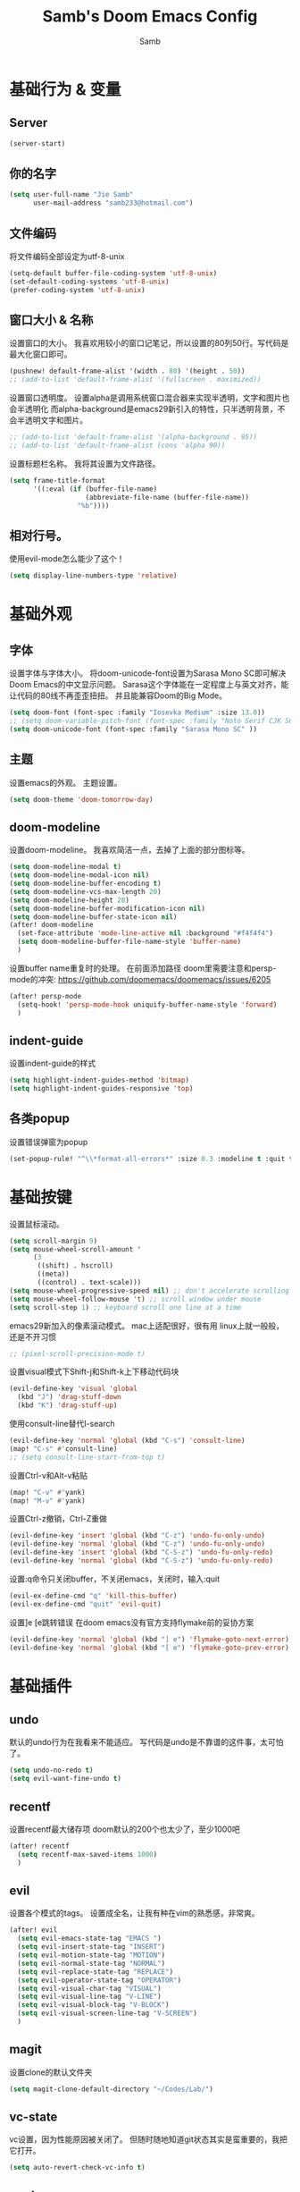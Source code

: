 #+title: Samb's Doom Emacs Config
#+author: Samb

* 基础行为 & 变量
** Server
#+begin_src emacs-lisp
  (server-start)
#+end_src

** 你的名字
#+begin_src emacs-lisp
  (setq user-full-name "Jie Samb"
        user-mail-address "samb233@hotmail.com")
#+end_src

** 文件编码
将文件编码全部设定为utf-8-unix
#+begin_src emacs-lisp
  (setq-default buffer-file-coding-system 'utf-8-unix)
  (set-default-coding-systems 'utf-8-unix)
  (prefer-coding-system 'utf-8-unix)
#+end_src

** 窗口大小 & 名称
设置窗口的大小。
我喜欢用较小的窗口记笔记，所以设置的80列50行。写代码是最大化窗口即可。
#+begin_src emacs-lisp
  (pushnew! default-frame-alist '(width . 80) '(height . 50))
  ;; (add-to-list 'default-frame-alist '(fullscreen . maximized))
#+end_src

设置窗口透明度。
设置alpha是调用系统窗口混合器来实现半透明，文字和图片也会半透明化
而alpha-background是emacs29新引入的特性，只半透明背景，不会半透明文字和图片。
#+begin_src emacs-lisp
  ;; (add-to-list 'default-frame-alist '(alpha-background . 95))
  ;; (add-to-list 'default-frame-alist (cons 'alpha 90))
#+end_src

设置标题栏名称。
我将其设置为文件路径。
#+begin_src emacs-lisp
  (setq frame-title-format
        '((:eval (if (buffer-file-name)
                     (abbreviate-file-name (buffer-file-name))
                   "%b"))))
#+end_src

** 相对行号。
使用evil-mode怎么能少了这个！
#+begin_src emacs-lisp
  (setq display-line-numbers-type 'relative)
#+end_src

* 基础外观
** 字体
设置字体与字体大小。
将doom-unicode-font设置为Sarasa Mono SC即可解决Doom Emacs的中文显示问题。
Sarasa这个字体能在一定程度上与英文对齐，能让代码的80线不再歪歪扭扭。
并且能兼容Doom的Big Mode。
#+begin_src emacs-lisp
  (setq doom-font (font-spec :family "Iosevka Medium" :size 13.0))
  ;; (setq doom-variable-pitch-font (font-spec :family "Noto Serif CJK SC"))
  (setq doom-unicode-font (font-spec :family "Sarasa Mono SC" ))
#+end_src

** 主题
设置emacs的外观。
主题设置。
#+begin_src emacs-lisp
  (setq doom-theme 'doom-tomorrow-day)
#+end_src


** doom-modeline
设置doom-modeline。
我喜欢简洁一点，去掉了上面的部分图标等。
#+begin_src emacs-lisp
  (setq doom-modeline-modal t)
  (setq doom-modeline-modal-icon nil)
  (setq doom-modeline-buffer-encoding t)
  (setq doom-modeline-vcs-max-length 20)
  (setq doom-modeline-height 28)
  (setq doom-modeline-buffer-modification-icon nil)
  (setq doom-modeline-buffer-state-icon nil)
  (after! doom-modeline
    (set-face-attribute 'mode-line-active nil :background "#f4f4f4")
    (setq doom-modeline-buffer-file-name-style 'buffer-name)
    )
#+end_src

设置buffer name重复时的处理。
在前面添加路径
doom里需要注意和persp-mode的冲突: https://github.com/doomemacs/doomemacs/issues/6205
#+begin_src emacs-lisp
  (after! persp-mode
    (setq-hook! 'persp-mode-hook uniquify-buffer-name-style 'forward)
    )
#+end_src

** indent-guide
设置indent-guide的样式
#+begin_src emacs-lisp
  (setq highlight-indent-guides-method 'bitmap)
  (setq highlight-indent-guides-responsive 'top)
#+end_src

** 各类popup
设置错误弹窗为popup
#+begin_src emacs-lisp
  (set-popup-rule! "^\\*format-all-errors*" :size 0.3 :modeline t :quit t)
#+end_src

* 基础按键
设置鼠标滚动。
#+begin_src emacs-lisp
  (setq scroll-margin 9)
  (setq mouse-wheel-scroll-amount '
        (3
         ((shift) . hscroll)
         ((meta))
         ((control) . text-scale)))
  (setq mouse-wheel-progressive-speed nil) ;; don't accelerate scrolling
  (setq mouse-wheel-follow-mouse 't) ;; scroll window under mouse
  (setq scroll-step 1) ;; keyboard scroll one line at a time
#+end_src

emacs29新加入的像素滚动模式。
mac上适配很好，很有用
linux上就一般般，还是不开习惯
#+begin_src emacs-lisp
  ;; (pixel-scroll-precision-mode t)
#+end_src

设置visual模式下Shift-j和Shift-k上下移动代码块
#+begin_src emacs-lisp
  (evil-define-key 'visual 'global
    (kbd "J") 'drag-stuff-down
    (kbd "K") 'drag-stuff-up)
#+end_src

使用consult-line替代I-search
#+begin_src emacs-lisp
  (evil-define-key 'normal 'global (kbd "C-s") 'consult-line)
  (map! "C-s" #'consult-line)
  ;; (setq consult-line-start-from-top t)
#+end_src

设置Ctrl-v和Alt-v粘贴
#+begin_src emacs-lisp
  (map! "C-v" #'yank)
  (map! "M-v" #'yank)
#+end_src

设置Ctrl-z撤销，Ctrl-Z重做
#+begin_src emacs-lisp
  (evil-define-key 'insert 'global (kbd "C-z") 'undo-fu-only-undo)
  (evil-define-key 'normal 'global (kbd "C-z") 'undo-fu-only-undo)
  (evil-define-key 'insert 'global (kbd "C-S-z") 'undo-fu-only-redo)
  (evil-define-key 'normal 'global (kbd "C-S-z") 'undo-fu-only-redo)
#+end_src

设置:q命令只关闭buffer，不关闭emacs，关闭时，输入:quit
#+begin_src emacs-lisp
  (evil-ex-define-cmd "q" 'kill-this-buffer)
  (evil-ex-define-cmd "quit" 'evil-quit)
#+end_src

设置]e [e跳转错误
在doom emacs没有官方支持flymake前的妥协方案
#+begin_src emacs-lisp
  (evil-define-key 'normal 'global (kbd "] e") 'flymake-goto-next-error)
  (evil-define-key 'normal 'global (kbd "[ e") 'flymake-goto-prev-error)
#+end_src

* 基础插件
** undo
默认的undo行为在我看来不能适应。
写代码是undo是不靠谱的这件事，太可怕了。
#+begin_src emacs-lisp
  (setq undo-no-redo t)
  (setq evil-want-fine-undo t)
#+end_src

** recentf
设置recentf最大储存项
doom默认的200个也太少了，至少1000吧
#+begin_src emacs-lisp
  (after! recentf
    (setq recentf-max-saved-items 1000)
    )
#+end_src

** evil
设置各个模式的tags。
设置成全名，让我有种在vim的熟悉感，非常爽。
#+begin_src emacs-lisp
  (after! evil
    (setq evil-emacs-state-tag "EMACS ")
    (setq evil-insert-state-tag "INSERT")
    (setq evil-motion-state-tag "MOTION")
    (setq evil-normal-state-tag "NORMAL")
    (setq evil-replace-state-tag "REPLACE")
    (setq evil-operator-state-tag "OPERATOR")
    (setq evil-visual-char-tag "VISUAL")
    (setq evil-visual-line-tag "V-LINE")
    (setq evil-visual-block-tag "V-BLOCK")
    (setq evil-visual-screen-line-tag "V-SCREEN")
    )
#+end_src

** magit
设置clone的默认文件夹
#+begin_src emacs-lisp
  (setq magit-clone-default-directory "~/Codes/Lab/")
#+end_src

** vc-state
vc设置，因为性能原因被关闭了。
但随时随地知道git状态其实是蛮重要的，我把它打开。
#+begin_src emacs-lisp
  (setq auto-revert-check-vc-info t)
#+end_src

** workspace
我不喜欢用workspace。
我享受所有buffer堆在一块的感觉。
但用这玩意管理窗口布局确实挺方便的。
把它改的键改回来即可。
#+begin_src emacs-lisp
  (after! persp-mode
    (map! :leader
          :desc "Switch buffer" "," #'consult-buffer
          :desc "Switch workspace buffer" "<" #'+vertico/switch-workspace-buffer )
    )
#+end_src

* 代码补全
我使用eglot+corfu的组合。尽量多的利用emacs已经合并的插件。

** eglot
eglot写golang时，会对已排序好的候选词再进行一次排序
导致实际上变成了乱序。故不用。
设置eglot的一些快捷键
#+begin_src emacs-lisp
  (map! :leader
        (:prefix-map ("l" . "LSP")
         :desc "LSP rename" "n" #'eglot-rename
         :desc "LSP find definitions" "f" #'xref-find-definitions
         :desc "LSP find reference" "r" #'xref-find-references
         :desc "LSP restart workspace" "R" #'eglot-reconnect
         ))
#+end_src

配置eglot。
由于eglot只支持了最基础的lsp协议，有一些协议没有支持
先将其屏蔽，有时间再找实现
屏蔽列表
#+begin_src emacs-lisp
  (after! eglot
    (set-face-attribute 'eglot-highlight-symbol-face nil :background "#d6d4d4")
    (setq eglot-events-buffer-size 0)
    (setq eglot-stay-out-of '(snippet))
    ;; (add-hook 'eglot-managed-mode-hook (lambda () (eglot-inlay-hints-mode -1)))
    (setq eglot-ignored-server-capabilities '(:inlayHintProvider))
    )
#+end_src

** eldoc
设置eldoc buffer为popup
#+begin_src emacs-lisp
  (setq eldoc-echo-area-display-truncation-message nil)
  (setq eldoc-echo-area-use-multiline-p nil)
  (set-popup-rule! "^\\*eldoc*" :size 0.15 :modeline nil :quit t)
#+end_src

** corfu
#+begin_src emacs-lisp
  (after! corfu
    (setq corfu-preselect 'prompt)
    ;; (setq corfu-preview-current nil)
    (setq corfu-auto-prefix 1)
    (setq corfu-auto-delay 0.1)
    (setq cape-dict-file "~/.doom.d/dict/words")
    (map! :map corfu-map
          :i "TAB" #'corfu-next
          :i [tab] #'corfu-next
          :i "S-TAB" #'corfu-previous
          :i [backtab] #'corfu-previous
          :i "C-j" #'corfu-next
          :i "C-k" #'corfu-previous
          :i "C-l" #'corfu-insert-separator
          :i "C-i" #'corfu-info-documentation
          :i "C-g" #'corfu-quit
          )
    (map! :map global-map
          :i "C-S-p" #'cape-file)
    )
#+end_src

并设置在退出insert-state时关闭补全菜单
#+begin_src emacs-lisp
  (add-hook! 'evil-insert-state-exit-hook #'corfu-quit)
#+end_src

并设置corfu使用all-the-icon而不是使用kind-icon。
图标并不好看，而且下载github的图标非常非常耗时间。
#+begin_src emacs-lisp
  (use-package! kind-all-the-icons
    :after corfu
    )

  (after! corfu
    (add-to-list 'corfu-margin-formatters #'kind-all-the-icons-margin-formatter)
    )
#+end_src

** yasnippet
用于在使用lsp-enable-snippet时解决corfu与yas的tab冲突。
#+begin_src emacs-lisp
  ;; (after! yasnippet
  ;;   (defun my-corfu-frame-visible-h ()
  ;;     (and (frame-live-p corfu--frame) (frame-visible-p corfu--frame)))
  ;;   (add-hook 'yas-keymap-disable-hook #'my-corfu-frame-visible-h)
  ;;   )
#+end_src

* 文件管理
** dired
由于我取消勾选了doom的dired模块，所以需要自己设置一些dired的选项。
#+begin_src emacs-lisp
  (use-package! dired
    :commands dired-jump
    :init
    (setq dired-dwim-target t
          dired-hide-details-hide-symlink-targets nil
          dired-recursive-copies  'always
          dired-recursive-deletes 'top
          dired-create-destination-dirs 'ask)
    :config
    (setq dired-omit-files
          (concat "\\`[.][.]?\\'"
                  "\\|^\\.DS_Store\\'"
                  "\\|^\\.project\\(?:ile\\)?\\'"
                  "\\|^\\.\\(?:svn\\|git\\)\\'"
                  "\\|^\\.ccls-cache\\'"
                  "\\|\\(?:\\.js\\)?\\.meta\\'"
                  "\\|\\.\\(?:elc\\|o\\|pyo\\|swp\\|class\\)\\'"))
    (map! :map dired-mode-map :ng "q" #'quit-window)
    )
#+end_src

** dirvish
Dirvish真是接近完美的文件管理器。除了鼠标操作比较难受外，处处让我感到满足。
#+begin_src emacs-lisp
  (use-package! dirvish
    :defer t
    :init (after! dired (dirvish-override-dired-mode))
    :hook (dired-mode . dired-omit-mode)
    :custom
    (dirvish-quick-access-entries ; It's a custom option, `setq' won't work
     '(("h" "~/"                          "Home")
       ("c" "~/Codes/"                    "Codes")
       ("D" "~/Documents/"                "Documents")
       ("w" "~/Works/"                    "Works")
       ("d" "~/Downloads/"                "Downloads")
       ("P" "~/Pictures/"                 "Pictures")
       ("v" "~/Videos/"                   "Videos")
       ("s" "~/Shared/"                   "Shared")
       ("n" "~/Notes/"                    "Notes")
       ("b" "~/Books/"                    "Books")
       ("M" "/mnt/"                       "Drives")
       ("T" "~/.local/share/Trash/files/" "TrashCan")
       ))
    :config
    ;; (dirvish-peek-mode) ; Preview files in minibuffer
    (dirvish-side-follow-mode) ; similar to `treemacs-follow-mode'
    ;; (setq dirvish-reuse-session nil) ; disable session reuse
    ;; (setq dirvish--debouncing-delay 2)
    (setq dirvish-async-listing-threshold 10000)
    (setq dirvish-redisplay-debounce 0.01)
    (setq dirvish-use-mode-line nil)
    ;; (setq dirvish-default-layout '(0 0.4 0.6))
    ;; (setq dirvish-mode-line-format
    ;;       '(:left (sort symlink) :right (omit yank index)))
    (setq dirvish-header-line-height '41)
    ;; (setq dirvish-mode-line-height '46)
    (setq dirvish-attributes
          '(file-time all-the-icons file-size collapse subtree-state vc-state git-msg))
    (setq delete-by-moving-to-trash t)
    (setq dired-listing-switches
          "-l --almost-all --human-readable --group-directories-first --no-group --time-style=iso")
    (setq dirvish-fd-default-dir "/home/jiesamb/")
    (setq dirvish-open-with-programs
          `(
            (,dirvish-audio-exts . ("mpv" "%f"))
            (,dirvish-video-exts . ("mpv" "%f"))
            (,dirvish-image-exts . ("eog" "%f"))
            (("doc" "docx") . ("wps" "%f"))
            (("ppt" "pptx") . ("wpp" "%f"))
            (("xls" "xlsx") . ("et" "%f"))
            (("pdf") . ("evince" "%f"))
            (("odt" "ods" "rtf" "odp") . ("libreoffice" "%f"))
            (("epub") . ("koodo-reader" "%f"))
            ))
    (setq dirvish-header-line-format '(:left (path) :right (yank sort index " ")))
    (setq dirvish-path-separators (list "  ~" "  " "/"))
    (setq dirvish-side-display-alist `((side . right) (slot . -1)))
    (setq dirvish-side-width 40)
    (setq dirvish-side-auto-close t)
    (map! :map dirvish-mode-map
          :n "h" #'dired-up-directory
          :n "l" #'dired-find-file
          :n "e" #'dired-create-empty-file
          :n "." #'dired-omit-mode
          :n "q" #'dirvish-quit
          :n "s" #'dirvish-quicksort
          :n "a" #'dirvish-quick-access
          :n "F" #'dirvish-fd
          :n "S" #'dirvish-fd-switches-menu
          :n "y" #'dirvish-yank-menu
          :n "f" #'dirvish-file-info-menu
          :n "H" #'dirvish-history-jump
          :n "TAB" #'dirvish-subtree-toggle
          :n [backtab] #'dirvish-subtree-up
          "M-t" #'dirvish-layout-toggle
          "M-j" #'dirvish-fd-jump
          "M-m" #'dirvish-mark-menu )
    )
#+end_src

以及一些相关的常用操作，我将其绑定到SPC-v-...中
#+begin_src emacs-lisp
  (map! :leader
        :desc "Open dired" "N" #'dired-jump
        :desc "Open dirvish" "V" #'dirvish
        (:prefix ("v" . "my personal bindings")
         :desc "Open dirvish" "v" #'dirvish
         :desc "Open Normal Dired" "n" #'dired-jump
         :desc "Quit dirvish" "q" #'dirvish-quit
         :desc "Toggle dirvish-side" "s" #'dirvish-side
         :desc "Fd in dirvish" "F" #'dirvish-fd
         :desc "Jump using fd" "J" #'dirvish-fd-jump
         :desc "Jump recent dir" "j" #'consult-dir
         :desc "Fd find file in dir" "f" #'+vertico/consult-fd
         :desc "find Item in the buffer" "i" #'consult-imenu
         :desc "open with other coding system" "c" #'revert-buffer-with-coding-system
         :desc "change buffer coding system" "C" #'set-buffer-file-coding-system
         :desc "List processes" "l" #'list-processes
         :desc "calc mode" "a" #'literate-calc-mode
         ))
#+end_src

设置关闭window后选择的window。
设置为pos以和dirvish兼容。
不然如eshell-toggle等操作时会选择到预览窗口中去。
#+begin_src emacs-lisp
  (setq delete-window-choose-selected 'pos)
#+end_src

另外，另一个问题：即在dirvish界面打开另一个窗口，
如find-file开个新文件或者开个magit，
新窗口会开在perview的window上，目前还没找到解决办法。

* 终端
emacs里终端我主要用两个，eshell和vterm。
eshell打开就在当前文件目录下，vterm打开会在当前项目目录下。
vterm中运行的是zsh，并且性能较好，所以会更常用些。
#+begin_src emacs-lisp
  (after! vterm
    (setq vterm-max-scrollback 10000)
    (setq vterm-timer-delay 0.01)
    (advice-add #'vterm--redraw :after (lambda (&rest args) (evil-refresh-cursor evil-state)))
    (set-face-attribute 'vterm-color-black nil :background "#a7a7a7")
    )
#+end_src

设置eshell的主题
#+begin_src emacs-lisp
  (use-package! eshell-git-prompt
    :commands (eshell-git-prompt-use-theme)
    )

  (defun my/eshell-use-git-prompt-theme()
    (eshell-git-prompt-use-theme 'git-radar)
    )
  (add-hook! 'eshell-prompt-load-hook #'my/eshell-use-git-prompt-theme)
#+end_src

* 输入法
** sis
配置中英文输入法自动切换。
#+begin_src emacs-lisp
  (use-package! sis
    :config
    (sis-ism-lazyman-config "1" "2" 'fcitx5)
    ;; enable the /cursor color/ mode
    ;; (sis-global-cursor-color-mode t)
    ;; enable the /respect/ mode
    (sis-global-respect-mode t)
    ;; enable the /context/ mode for all buffers
    (sis-global-context-mode t)
    ;; enable the /inline english/ mode for all buffers
    ;; (sis-global-inline-mode t)
    )
#+end_src

* Org-Mode
** word-wrap
中英文一起时word-wrap只会是副作用。
比如在列表开头给你整一个空行。。
至于为什么用hook，因为直接设置word-wrap nil没有用。
关闭后会导致长代码折行时不好看，但我认为不让列表出现空行更重要。
要看org中的代码自己开！
#+begin_src emacs-lisp
  (add-hook! 'org-mode-hook #'toggle-word-wrap)
#+end_src

** 基本外观
配置一下Org-Mode的主题颜色、字体大小等。
最后一行用于设置org-mode的代码块，使其能有代码缩进，更好看些。
另外做个备忘，org-mode中提升标题等级是M+左箭头，降低是M+右箭头。
#+begin_src emacs-lisp
  (setq org-directory "~/Notes")

  (defun my/org-colors-tomorrow-night ()
    (interactive)
    (dolist
        (face
         '((org-level-1 1.3 "#81a2be" ultra-bold)
           (org-level-2 1.2 "#b294bb" extra-bold)
           (org-level-3 1.1 "#b5bd68" bold)
           (org-level-4 1.0 "#e6c547" semi-bold)
           (org-level-5 1.0 "#cc6666" normal)
           (org-level-6 1.0 "#70c0ba" normal)
           (org-level-7 1.0 "#b77ee0" normal)
           (org-level-8 1.0 "#9ec400" normal)))
      (set-face-attribute (nth 0 face) nil :weight (nth 3 face) :height (nth 1 face) :foreground (nth 2 face)))
    (set-face-attribute 'org-table nil :weight 'normal :height 1.0 :foreground "#bfafdf"))

  (defun my/org-colors-tomorrow-day()
    (interactive)
    (dolist
        (face
         '((org-level-1 1.3 "#4271ae" ultra-bold)
           (org-level-2 1.2 "#8959a8" extra-bold)
           (org-level-3 1.1 "#b5bd68" bold)
           (org-level-4 1.0 "#e6c547" semi-bold)
           (org-level-5 1.0 "#c82829" normal)
           (org-level-6 1.0 "#70c0ba" normal)
           (org-level-7 1.0 "#b77ee0" normal)
           (org-level-8 1.0 "#9ec400" normal)))
      (set-face-attribute (nth 0 face) nil :weight (nth 3 face) :height (nth 1 face) :foreground (nth 2 face)))
    (set-face-attribute 'org-table nil :weight 'normal :height 1.0 :foreground "#bfafdf"))

  (after! org
    (my/org-colors-tomorrow-day)
    (setq org-src-preserve-indentation nil)
    (setq org-image-actual-width 500)
    )
#+end_src

** org-modern
使用org-modern美化org
#+begin_src emacs-lisp
  (use-package! org-modern
    :commands (org-modern-mode)
    :init
    (setq org-modern-block-name nil)
    (setq org-modern-star '("○" "◉" "✸" "✿" "✳" "▶" "◇" "◈"))
    )

  (add-hook 'org-mode-hook #'org-modern-mode)
#+end_src

** org-appear
#+begin_src emacs-lisp
  (use-package! org-appear
    :commands (org-appear-mode)
    :init
    (setq org-appear-autolinks t)
    )

  (add-hook 'org-mode-hook 'org-appear-mode)
#+end_src

** org-roam
设置笔记文件夹
#+begin_src emacs-lisp
  (setq org-roam-directory "~/Notes/Roam")
  (map! :leader
        :desc "Zettelkasten with org-roam" "v z" #'org-roam-node-find
        :desc "org-roam node Insert" "v i" #'org-roam-node-insert
        )
#+end_src

设置日志。
主要是使用模板设置保存的文件夹，来兼容我以前的日志模式。
我希望我创建日志的时候能一键弹出，而不用选择模板什么的，所以只设置一个模板。
#+begin_src emacs-lisp
  (setq org-roam-dailies-directory "~/Notes/Daily")
  (setq org-roam-dailies-capture-templates
        '(("d" "default" entry
           "* %?"
           :target (file+head "%<%Y>/%<%Y-%m>/%<%Y-%m-%d>.org"
                              "#+title: %<%Y-%m-%d %A>\n"))))
  (map! :leader
        :desc "my Journal today" "J" #'org-roam-dailies-goto-today
        )
#+end_src

设置模板
同样，也是通过模板来设置保存的文件夹。
org-roam默认将文件堆在一个文件夹下我是不太喜欢的。
#+begin_src emacs-lisp
  (setq org-roam-capture-templates '(
            ("d" "Default" plain "%?"
            :target (file+head "Default/%<%Y%m%d%H%M%S>-${slug}.org"
                                "#+title: ${title}\n#+filetags: \n\n")
            :unnarrowed t)
            ("t" "Tech" plain "%?"
            :target (file+head "Tech/%<%Y%m%d%H%M%S>-${slug}.org"
                                "#+title: ${title}\n#+filetags: :tech: \n\n")
            :unarrowed t)
            ("b" "Book Notes" plain "%?"
            :target (file+head "Book/%<%Y%m%d%H%M%S>-${slug}.org"
                                "#+title: ${title}\n#+filetags: :book: \n\n")
            :unnarrowed t)
            ("w" "Work" plain "%?"
            :target (file+head "Work/%<%Y%m%d%H%M%S>-${slug}.org"
                                "#+title: ${title}\n#+filetags: :work: \n\n")
            :unnarrowed t)
            ("a" "Anime" plain "%?"
            :target (file+head "Anime/%<%Y%m%d%H%M%S>-${slug}.org"
                                "#+title: ${title}\n#+filetags: :anime: \n\n")
            :unnarrowed t)
            ("v" "Video or VCBs" plain "%?"
            :target (file+head "Video/%<%Y%m%d%H%M%S>-${slug}.org"
                                "#+title: ${title}\n#+filetags: :video: \n\n")
            :unnarrowed t)
            ("p" "Project" plain "%?"
            :target (file+head "Project/%<%Y%m%d%H%M%S>-${slug}.org"
                                "#+title: ${title}\n#+filetags: :project: \n\n")
            :unnarrowed t)
            ("c" "Coding" plain "%?"
            :target (file+head "Coding/%<%Y%m%d%H%M%S>-${slug}.org"
                                "#+title: ${title}\n#+filetags: :coding: \n\n")
            :unnarrowed t)
            ("h" "Thinking" plain "%?"
            :target (file+head "Thinking/%<%Y%m%d%H%M%S>-${slug}.org"
                                "#+title: ${title}\n#+filetags: :thinking: \n\n")
            :unnarrowed t)
            ("i" "Inspiration" plain "%?"
            :target (file+head "Inspiration/%<%Y%m%d%H%M%S>-${slug}.org"
                                "#+title: ${title}\n#+filetags: :inspiration: \n\n")
            :unnarrowed t)))
#+end_src

设置按键。
我很喜欢Doom给org-capture设置了一个SPC+X的按键。
但我不用org-capture，所以把它重新绑定给org-roam-capture。
这个快捷键很好用很大气。所以我给org-roam的node-find设置为SPC+Z
#+begin_src emacs-lisp
  (map! :leader
        :desc "org-roam capture" "X" #'org-roam-capture
        :desc "org-roam find node" "Z" #'org-roam-node-find
        )
#+end_src

** deft笔记搜索
设置搜索笔记的文件夹位置，以及让其搜索文件夹中子文件夹。
#+begin_src emacs-lisp
  (setq deft-extensions '("txt" "tex" "org" "md"))
  (setq deft-directory "~/Notes")
  (setq deft-recursive t)
  #+end_src

适配org-roam
这么酷炫的方法当然不是我写的，
来源：https://github.com/jrblevin/deft/issues/75#issuecomment-905031872
#+begin_src emacs-lisp
  (defun my/deft-parse-title (file contents)
    "Parse the given FILE and CONTENTS and determine the title.
  If `deft-use-filename-as-title' is nil, the title is taken to
  be the first non-empty line of the FILE.  Else the base name of the FILE is
  used as title."
    (let ((begin (string-match "^#\\+[tT][iI][tT][lL][eE]: .*$" contents)))
      (if begin
          (string-trim (substring contents begin (match-end 0)) "#\\+[tT][iI][tT][lL][eE]: *" "[\n\t ]+")
        (deft-base-filename file))))

  (advice-add 'deft-parse-title :override #'my/deft-parse-title)

  (setq deft-strip-summary-regexp
        (concat "\\("
                "[\n\t]" ;; blank
                "\\|^#\\+[[:alpha:]_]+:.*$" ;; org-mode metadata
                "\\|^:PROPERTIES:\n\\(.+\n\\)+:END:\n"
                "\\)"))
#+end_src

* 常用语言mode
** markdown-mode
也是设置一下字体大小和颜色。
在emacs下我也很少写markdown了。
#+begin_src emacs-lisp
  (custom-set-faces
   '(markdown-header-face ((t (:inherit font-lock-function-name-face :weight bold :family "variable-pitch"))))
   '(markdown-header-face-1 ((t (:inherit markdown-header-face :height 1.3))))
   '(markdown-header-face-2 ((t (:inherit markdown-header-face :height 1.2))))
   '(markdown-header-face-3 ((t (:inherit markdown-header-face :height 1.1))))
   '(markdown-header-face-4 ((t (:inherit markdown-header-face :height 1.0))))
   '(markdown-header-face-5 ((t (:inherit markdown-header-face :height 1.0))))
   '(markdown-header-face-6 ((t (:inherit markdown-header-face :height 1.0)))))
#+end_src

** go-mode
开启lsp的自动import和format。
因为在开启lsp的情况下，go-mode的这部分功能被关闭了，全部交给了gopls。
#+begin_src emacs-lisp
  (defun lsp-go-install-save-hooks ()
    (defun my-eglot-organize-imports () (interactive)
           (eglot-code-actions nil nil "source.organizeImports" t))
    (add-hook 'before-save-hook 'my-eglot-organize-imports nil t)
    (add-hook 'before-save-hook 'eglot-format-buffer))
  (add-hook 'go-mode-hook #'lsp-go-install-save-hooks)
#+end_src

** protobuf-mode
#+begin_src emacs-lisp
  (use-package protobuf-mode
    :commands (protobuf-mode)
    :mode("\\.proto\\'" . protobuf-mode)
    )
#+end_src

** shell
设置shell的formatter
我已经忘了我为什么要设置这个。
似乎是不设置会报错。
#+begin_src emacs-lisp
  (after! sh-script
    (set-formatter! 'shfmt
      '("shfmt" "-ci"
        ("-i" "%d" (unless indent-tabs-mode tab-width))
        ("-ln" "%s" (pcase sh-shell (`bash "bash") (`zsh "bash") (`mksh "mksh") (_ "posix")))))
    )
#+end_src

** python-mode for .vpy files
设置用python-mode打开vpy文件
#+begin_src emacs-lisp
  (add-to-list 'auto-mode-alist '("\\.vpy\\'" . python-mode))
#+end_src

* 工具包
** 单词翻译
#+begin_src emacs-lisp
  (use-package! fanyi
    :commands (fanyi-dwim
               fanyi-dwim2)
    :custom
    (fanyi-providers '(;; 海词
                       fanyi-haici-provider
                       ;; 有道同义词词典
                       fanyi-youdao-thesaurus-provider
                       ;; Etymonline
                       ;; fanyi-etymon-provider
                       ;; Longman
                       ;; fanyi-longman-provider
                       )))
  (set-popup-rule! "^\\*fanyi*" :size 0.3 :modeline t :quit t)
  (map! :leader
        :desc "Translate word" "v t" #'fanyi-dwim2
        )
#+end_src
